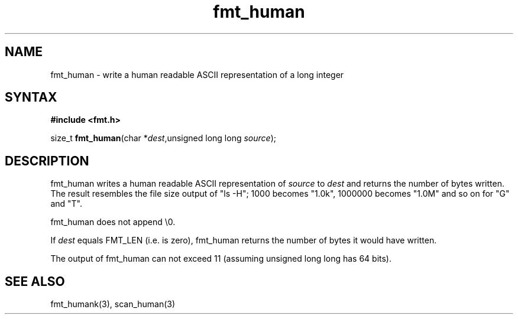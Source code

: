 .TH fmt_human 3
.SH NAME
fmt_human \- write a human readable ASCII representation of a long integer
.SH SYNTAX
.B #include <fmt.h>

size_t \fBfmt_human\fP(char *\fIdest\fR,unsigned long long \fIsource\fR);
.SH DESCRIPTION
fmt_human writes a human readable ASCII representation of \fIsource\fR
to \fIdest\fR and returns the number of bytes written.  The result
resembles the file size output of "ls -H"; 1000 becomes "1.0k", 1000000
becomes "1.0M" and so on for "G" and "T".

fmt_human does not append \\0.

If \fIdest\fR equals FMT_LEN (i.e. is zero), fmt_human returns the number
of bytes it would have written.

The output of fmt_human can not exceed 11 (assuming unsigned long long
has 64 bits).
.SH "SEE ALSO"
fmt_humank(3), scan_human(3)

